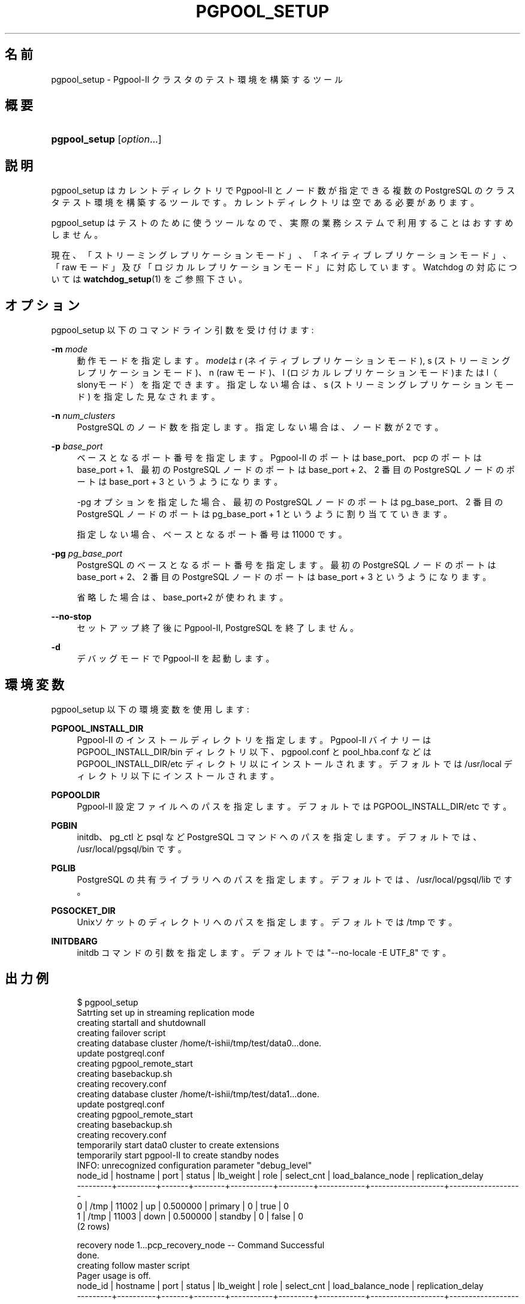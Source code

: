 '\" t
.\"     Title: pgpool_setup
.\"    Author: The Pgpool Global Development Group
.\" Generator: DocBook XSL Stylesheets v1.78.1 <http://docbook.sf.net/>
.\"      Date: 2016
.\"    Manual: Pgpool-II 3.7.0 文書
.\"    Source: Pgpool-II 3.7.0
.\"  Language: Japanese
.\"
.TH "PGPOOL_SETUP" "1" "2016" "Pgpool-II 3.7.0" "Pgpool-II 3.7.0 文書"
.\" -----------------------------------------------------------------
.\" * Define some portability stuff
.\" -----------------------------------------------------------------
.\" ~~~~~~~~~~~~~~~~~~~~~~~~~~~~~~~~~~~~~~~~~~~~~~~~~~~~~~~~~~~~~~~~~
.\" http://bugs.debian.org/507673
.\" http://lists.gnu.org/archive/html/groff/2009-02/msg00013.html
.\" ~~~~~~~~~~~~~~~~~~~~~~~~~~~~~~~~~~~~~~~~~~~~~~~~~~~~~~~~~~~~~~~~~
.ie \n(.g .ds Aq \(aq
.el       .ds Aq '
.\" -----------------------------------------------------------------
.\" * set default formatting
.\" -----------------------------------------------------------------
.\" disable hyphenation
.nh
.\" disable justification (adjust text to left margin only)
.ad l
.\" -----------------------------------------------------------------
.\" * MAIN CONTENT STARTS HERE *
.\" -----------------------------------------------------------------
.SH "名前"
pgpool_setup \- Pgpool\-II クラスタのテスト環境を構築するツール
.SH "概要"
.HP \w'\fBpgpool_setup\fR\ 'u
\fBpgpool_setup\fR [\fIoption\fR...]
.SH "説明"
.PP
pgpool_setup
はカレントディレクトリで
Pgpool\-II
とノード数が指定できる複数の
PostgreSQL
のクラスタテスト環境を構築するツールです。 カレントディレクトリは空である必要があります。
.PP
pgpool_setup
はテストのために使うツールなので、 実際の業務システムで利用することはおすすめしません。
.PP
現在、「ストリーミングレプリケーションモード」、「ネイティブレプリケーションモード」、「raw モード」及び「ロジカルレプリケーションモード」に対応しています。 Watchdog の対応については
\fBwatchdog_setup\fR(1)
をご参照下さい。
.SH "オプション"
.PP
pgpool_setup
以下のコマンドライン引数を受け付けます:
.PP
\fB\-m \fR\fB\fImode\fR\fR
.RS 4
動作モードを指定します。\fImode\fRは
r
(ネイティブレプリケーションモード),
s
(ストリーミングレプリケーションモード)、n
(raw モード)、l
(ロジカルレプリケーションモード)またはl（slonyモード）を指定できます。 指定しない場合は、s
(ストリーミングレプリケーションモード) を指定した見なされます。
.RE
.PP
\fB\-n \fR\fB\fInum_clusters\fR\fR
.RS 4
PostgreSQL のノード数を指定します。指定しない場合は、ノード数が 2 です。
.RE
.PP
\fB\-p \fR\fB\fIbase_port\fR\fR
.RS 4
ベースとなるポート番号を指定します。 Pgpool\-II のポートは base_port、pcp のポートは base_port + 1、 最初の PostgreSQL ノードのポートは base_port + 2、 2 番目の PostgreSQL ノードのポートは base_port + 3 というようになります。
.sp
\-pg オプションを指定した場合、 最初の PostgreSQL ノードのポートは pg_base_port、 2 番目の PostgreSQL ノードのポートは pg_base_port + 1 というように割り当てていきます。
.sp
指定しない場合、ベースとなるポート番号は 11000 です。
.RE
.PP
\fB\-pg \fR\fB\fIpg_base_port\fR\fR
.RS 4
PostgreSQL のベースとなるポート番号を指定します。 最初の PostgreSQL ノードのポートは base_port + 2、 2 番目の PostgreSQL ノードのポートは base_port + 3 というようになります。
.sp
省略した場合は、
base_port+2 が使われます。
.RE
.PP
\fB\-\-no\-stop\fR
.RS 4
セットアップ終了後に
Pgpool\-II, PostgreSQL を終了しません。
.RE
.PP
\fB\-d\fR
.RS 4
デバッグモードで
Pgpool\-II
を起動します。
.RE
.SH "環境変数"
.PP
pgpool_setup
以下の環境変数を使用します:
.PP
\fBPGPOOL_INSTALL_DIR\fR
.RS 4
Pgpool\-II
のインストールディレクトリを指定します。
Pgpool\-II
バイナリーは PGPOOL_INSTALL_DIR/bin ディレクトリ以下、
pgpool\&.conf
と
pool_hba\&.conf
などは PGPOOL_INSTALL_DIR/etc ディレクトリ以にインストールされます。 デフォルトでは /usr/local ディレクトリ以下にインストールされます。
.RE
.PP
\fBPGPOOLDIR\fR
.RS 4
Pgpool\-II
設定ファイルへのパスを指定します。 デフォルトでは PGPOOL_INSTALL_DIR/etc です。
.RE
.PP
\fBPGBIN\fR
.RS 4
initdb、pg_ctl と psql など
PostgreSQL
コマンドへのパスを指定します。 デフォルトでは、/usr/local/pgsql/bin です。
.RE
.PP
\fBPGLIB\fR
.RS 4
PostgreSQL
の共有ライブラリへのパスを指定します。 デフォルトでは、/usr/local/pgsql/lib です。
.RE
.PP
\fBPGSOCKET_DIR\fR
.RS 4
Unixソケットのディレクトリへのパスを指定します。 デフォルトでは /tmp です。
.RE
.PP
\fBINITDBARG\fR
.RS 4
initdb コマンドの引数を指定します。 デフォルトでは "\-\-no\-locale \-E UTF_8" です。
.RE
.SH "出力例"
.PP
.if n \{\
.RS 4
.\}
.nf
$ pgpool_setup
Satrting set up in streaming replication mode
creating startall and shutdownall
creating failover script
creating database cluster /home/t\-ishii/tmp/test/data0\&.\&.\&.done\&.
update postgreql\&.conf
creating pgpool_remote_start
creating basebackup\&.sh
creating recovery\&.conf
creating database cluster /home/t\-ishii/tmp/test/data1\&.\&.\&.done\&.
update postgreql\&.conf
creating pgpool_remote_start
creating basebackup\&.sh
creating recovery\&.conf
temporarily start data0 cluster to create extensions
temporarily start pgpool\-II to create standby nodes
INFO:  unrecognized configuration parameter "debug_level"
 node_id | hostname | port  | status | lb_weight |  role   | select_cnt | load_balance_node | replication_delay
\-\-\-\-\-\-\-\-\-+\-\-\-\-\-\-\-\-\-\-+\-\-\-\-\-\-\-+\-\-\-\-\-\-\-\-+\-\-\-\-\-\-\-\-\-\-\-+\-\-\-\-\-\-\-\-\-+\-\-\-\-\-\-\-\-\-\-\-\-+\-\-\-\-\-\-\-\-\-\-\-\-\-\-\-\-\-\-\-+\-\-\-\-\-\-\-\-\-\-\-\-\-\-\-\-\-\-\-
 0       | /tmp     | 11002 | up     | 0\&.500000  | primary | 0          | true              | 0
 1       | /tmp     | 11003 | down   | 0\&.500000  | standby | 0          | false             | 0
(2 rows)

recovery node 1\&.\&.\&.pcp_recovery_node \-\- Command Successful
done\&.
creating follow master script
Pager usage is off\&.
 node_id | hostname | port  | status | lb_weight |  role   | select_cnt | load_balance_node | replication_delay
\-\-\-\-\-\-\-\-\-+\-\-\-\-\-\-\-\-\-\-+\-\-\-\-\-\-\-+\-\-\-\-\-\-\-\-+\-\-\-\-\-\-\-\-\-\-\-+\-\-\-\-\-\-\-\-\-+\-\-\-\-\-\-\-\-\-\-\-\-+\-\-\-\-\-\-\-\-\-\-\-\-\-\-\-\-\-\-\-+\-\-\-\-\-\-\-\-\-\-\-\-\-\-\-\-\-\-\-
 0       | /tmp     | 11002 | up     | 0\&.500000  | primary | 0          | false             | 0
 1       | /tmp     | 11003 | up     | 0\&.500000  | standby | 0          | true              | 0
(2 rows)

shutdown all

pgpool\-II setting for streaming replication mode is done\&.
To start the whole system, use /home/t\-ishii/tmp/test/startall\&.
To shutdown the whole system, use /home/t\-ishii/tmp/test/shutdownall\&.
pcp command user name is "t\-ishii", password is "t\-ishii"\&.
Each PostgreSQL, pgpool\-II and pcp port is as follows:
#1 port is 11002
#2 port is 11003
pgpool port is 11000
pcp port is 11001
The info above is in README\&.port\&.

$ ls
README\&.port  bashrc\&.ports  data1  log	   pgpool_reload     run	  startall
archivedir   data0	   etc	  pcppass  pgpool_setup\&.log  shutdownall

$ \&./startall
waiting for server to start\&.\&.\&.\&.11840 2016\-08\-18 13:08:51 JST LOG:  redirecting log output to logging collector process
11840 2016\-08\-18 13:08:51 JST HINT:  Future log output will appear in directory "pg_log"\&.
 done
server started
waiting for server to start\&.\&.\&.\&.11853 2016\-08\-18 13:08:52 JST LOG:  redirecting log output to logging collector process
11853 2016\-08\-18 13:08:52 JST HINT:  Future log output will appear in directory "pg_log"\&.
 done
server started
$ psql \-p 11000 test
Pager usage is off\&.
psql (9\&.5\&.4)
Type "help" for help\&.

test=# show pool_nodes;
 node_id | hostname | port  | status | lb_weight |  role   | select_cnt | load_balance_node | replication_delay
\-\-\-\-\-\-\-\-\-+\-\-\-\-\-\-\-\-\-\-+\-\-\-\-\-\-\-+\-\-\-\-\-\-\-\-+\-\-\-\-\-\-\-\-\-\-\-+\-\-\-\-\-\-\-\-\-+\-\-\-\-\-\-\-\-\-\-\-\-+\-\-\-\-\-\-\-\-\-\-\-\-\-\-\-\-\-\-\-+\-\-\-\-\-\-\-\-\-\-\-\-\-\-\-\-\-\-\-
 0       | /tmp     | 11002 | up     | 0\&.500000  | primary | 0          | false             | 0
 1       | /tmp     | 11003 | up     | 0\&.500000  | standby | 0          | true              | 0
(2 rows)
.fi
.if n \{\
.RE
.\}

